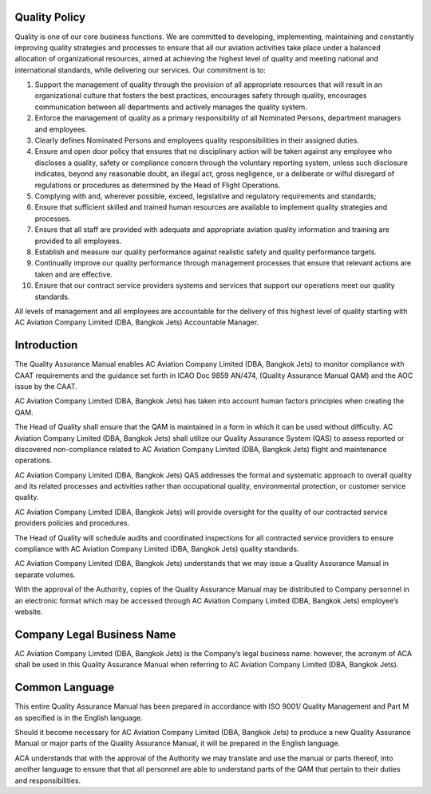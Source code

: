 Quality Policy
==============

Quality is one of our core business functions. We are committed to
developing, implementing, maintaining and constantly improving quality
strategies and processes to ensure that all our aviation activities
take place under a balanced allocation of organizational resources,
aimed at achieving the highest level of quality and meeting national
and international standards, while delivering our services.  Our
commitment is to:

1. Support the management of quality through the provision of all
   appropriate resources that will result in an organizational culture
   that fosters the best practices, encourages safety through quality,
   encourages communication between all departments and actively
   manages the quality system.
2. Enforce the management of quality as a primary responsibility of
   all Nominated Persons, department managers and employees.
3. Clearly defines Nominated Persons and employees quality
   responsibilities in their assigned duties.
4. Ensure and open door policy that ensures that no disciplinary
   action will be taken against any employee who discloses a quality,
   safety or compliance concern through the voluntary reporting
   system, unless such disclosure indicates, beyond any reasonable
   doubt, an illegal act, gross negligence, or a deliberate or wilful
   disregard of regulations or procedures as determined by the Head of
   Flight Operations.
5. Complying with and, wherever possible, exceed, legislative and
   regulatory requirements and standards;
6. Ensure that sufficient skilled and trained human resources are
   available to implement quality strategies and processes.
7. Ensure that all staff are provided with adequate and appropriate
   aviation quality information and training are provided to all
   employees.
8. Establish and measure our quality performance against realistic
   safety and quality performance targets.
9. Continually improve our quality performance through management
   processes that ensure that relevant actions are taken and are
   effective.
10. Ensure that our contract service providers systems and services
    that support our operations meet our quality standards.

All levels of management and all employees are accountable for the
delivery of this highest level of quality starting with AC Aviation
Company Limited (DBA, Bangkok Jets) Accountable Manager.

Introduction
============

The Quality Assurance Manual enables AC Aviation Company Limited (DBA,
Bangkok Jets) to monitor compliance with CAAT requirements and the
guidance set forth in ICAO Doc 9859 AN/474, (Quality Assurance Manual
QAM) and the AOC issue by the CAAT.

AC Aviation Company Limited (DBA, Bangkok Jets) has taken into account
human factors principles when creating the QAM.

The Head of Quality shall ensure that the QAM is maintained in a form
in which it can be used without difficulty. AC Aviation Company
Limited (DBA, Bangkok Jets) shall utilize our Quality Assurance System
(QAS) to assess reported or discovered non-compliance related to AC
Aviation Company Limited (DBA, Bangkok Jets) flight and maintenance
operations.

AC Aviation Company Limited (DBA, Bangkok Jets) QAS addresses the
formal and systematic approach to overall quality and its related
processes and activities rather than occupational quality,
environmental protection, or customer service quality.

AC Aviation Company Limited (DBA, Bangkok Jets) will provide oversight
for the quality of our contracted service providers policies and
procedures.

The Head of Quality will schedule audits and coordinated inspections
for all contracted service providers to ensure compliance with AC
Aviation Company Limited (DBA, Bangkok Jets) quality standards.

AC Aviation Company Limited (DBA, Bangkok Jets) understands that we
may issue a Quality Assurance Manual in separate volumes.

With the approval of the Authority, copies of the Quality Assurance
Manual may be distributed to Company personnel in an electronic format
which may be accessed through AC Aviation Company Limited (DBA,
Bangkok Jets) employee’s website.

Company Legal Business Name
===========================

AC Aviation Company Limited (DBA, Bangkok Jets) is the Company’s legal
business name: however, the acronym of ACA shall be used in this
Quality Assurance Manual when referring to AC Aviation Company Limited
(DBA, Bangkok Jets).

Common Language
===============

This entire Quality Assurance Manual has been prepared in accordance
with ISO 9001/ Quality Management and Part M as specified is in the
English language.

Should it become necessary for AC Aviation Company Limited (DBA,
Bangkok Jets) to produce a new Quality Assurance Manual or major parts
of the Quality Assurance Manual, it will be prepared in the English
language.

ACA understands that with the approval of the Authority we may
translate and use the manual or parts thereof, into another language
to ensure that that all personnel are able to understand parts of the
QAM that pertain to their duties and responsibilities.
